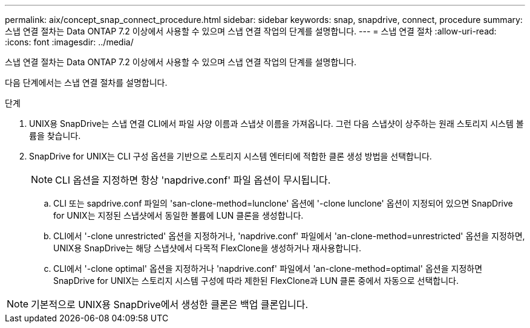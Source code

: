---
permalink: aix/concept_snap_connect_procedure.html 
sidebar: sidebar 
keywords: snap, snapdrive, connect, procedure 
summary: 스냅 연결 절차는 Data ONTAP 7.2 이상에서 사용할 수 있으며 스냅 연결 작업의 단계를 설명합니다. 
---
= 스냅 연결 절차
:allow-uri-read: 
:icons: font
:imagesdir: ../media/


[role="lead"]
스냅 연결 절차는 Data ONTAP 7.2 이상에서 사용할 수 있으며 스냅 연결 작업의 단계를 설명합니다.

다음 단계에서는 스냅 연결 절차를 설명합니다.

.단계
. UNIX용 SnapDrive는 스냅 연결 CLI에서 파일 사양 이름과 스냅샷 이름을 가져옵니다. 그런 다음 스냅샷이 상주하는 원래 스토리지 시스템 볼륨을 찾습니다.
. SnapDrive for UNIX는 CLI 구성 옵션을 기반으로 스토리지 시스템 엔터티에 적합한 클론 생성 방법을 선택합니다.
+

NOTE: CLI 옵션을 지정하면 항상 'napdrive.conf' 파일 옵션이 무시됩니다.

+
.. CLI 또는 sapdrive.conf 파일의 'san-clone-method=lunclone' 옵션에 '-clone lunclone' 옵션이 지정되어 있으면 SnapDrive for UNIX는 지정된 스냅샷에서 동일한 볼륨에 LUN 클론을 생성합니다.
.. CLI에서 '-clone unrestricted' 옵션을 지정하거나, 'napdrive.conf' 파일에서 'an-clone-method=unrestricted' 옵션을 지정하면, UNIX용 SnapDrive는 해당 스냅샷에서 다목적 FlexClone을 생성하거나 재사용합니다.
.. CLI에서 '-clone optimal' 옵션을 지정하거나 'napdrive.conf' 파일에서 'an-clone-method=optimal' 옵션을 지정하면 SnapDrive for UNIX는 스토리지 시스템 구성에 따라 제한된 FlexClone과 LUN 클론 중에서 자동으로 선택합니다.





NOTE: 기본적으로 UNIX용 SnapDrive에서 생성한 클론은 백업 클론입니다.
